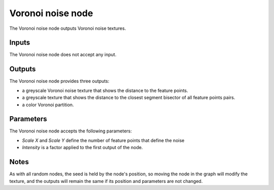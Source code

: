 Voronoi noise node
~~~~~~~~~~~~~~~~~~

The Voronoi noise node outputs Voronoi noise textures.

.. image:: images/node_voronoi.png

Inputs
++++++

The Voronoi noise node does not accept any input.

Outputs
+++++++

The Voronoi noise node provides three outputs:

* a greyscale Voronoi noise texture that shows the distance to the feature points.

* a greyscale texture that shows the distance to the closest segment bisector of all feature points pairs.

* a color Voronoi partition.

.. image:: images/voronoi.png

Parameters
++++++++++

The Voronoi noise node accepts the following parameters:

* *Scale X* and *Scale Y* define the number of feature points that define the noise

* *Intensity* is a factor applied to the first output of the node.

Notes
+++++

As with all random nodes, the seed is held by the node's position, so moving the node in the graph
will modify the texture, and the outputs will remain the same if its position and parameters
are not changed.
